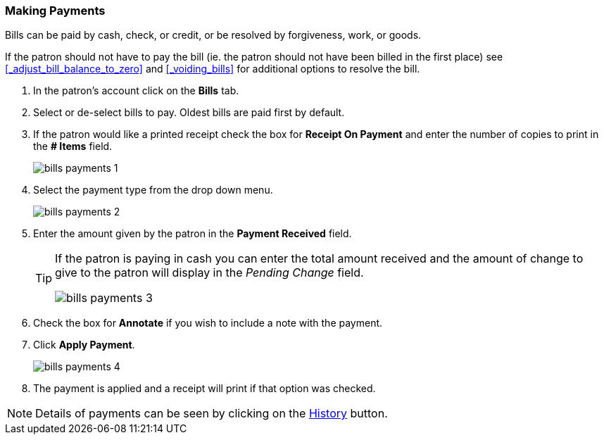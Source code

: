 Making Payments
~~~~~~~~~~~~~~~
(((Bills Payment)))
(((Pay Bills)))

Bills can be paid by cash, check, or credit, or be resolved by forgiveness, work, or goods.

If the patron should not have to pay the bill (ie. the patron should not have been billed in the 
first place) see xref:_adjust_bill_balance_to_zero[] and xref:_voiding_bills[] for additional options
to resolve the bill.

. In the patron's account click on the *Bills* tab.
. Select or de-select bills to pay. Oldest bills are paid first by default.
. If the patron would like a printed receipt check the box for *Receipt On Payment* and enter the number of 
copies to print in the *# Items* field.
+
image:images/circ/bills-payments-1.png[scaledwidth="75%"]
+
. Select the payment type from the drop down menu.
+
image:images/circ/bills-payments-2.png[scaledwidth="75%"]
+
. Enter the amount given by the patron in the *Payment Received* field.
+
[TIP]
===== 
If the patron is paying in cash you can enter the total amount received and the amount of change 
to give to the patron will display in the _Pending Change_ field.

image:images/circ/bills-payments-3.png[scaledwidth="75%"]
=====
+
. Check the box for *Annotate* if you wish to include a note with the payment.
. Click *Apply Payment*.
+
image:images/circ/bills-payments-4.png[scaledwidth="75%"]
+
. The payment is applied and a receipt will print if that option was checked.

[NOTE]
======
Details of payments can be seen by clicking on the xref:_bill_history[History] button.
======
